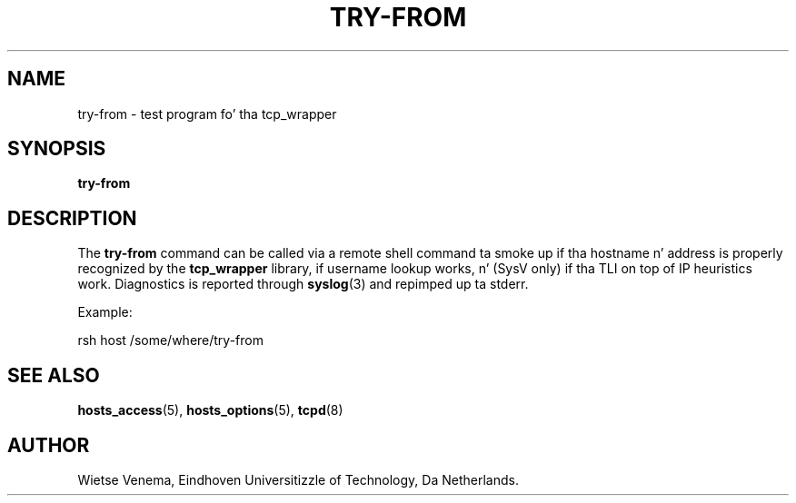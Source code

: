 .TH TRY-FROM 8 "21th June 1997" Linux "Linux Programmerz Manual"
.SH NAME
try-from \- test program fo' tha tcp_wrapper
.SH SYNOPSIS
.B try-from
.SH DESCRIPTION
The
.B try\-from
command can be called via a remote shell command ta smoke up
if tha hostname n' address is properly recognized
by the
.B tcp_wrapper
library, if username lookup works, n' (SysV only) if tha TLI
on top of IP heuristics work. Diagnostics is reported through
.BR syslog (3)
and repimped up ta stderr.

Example:

rsh host /some/where/try\-from

.SH SEE ALSO
.BR hosts_access (5),
.BR hosts_options (5),
.BR tcpd (8)
.SH AUTHOR
Wietse Venema, Eindhoven Universitizzle of Technology, Da Netherlands.

